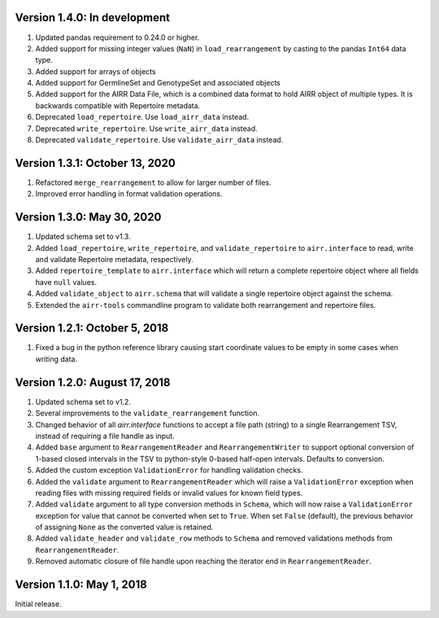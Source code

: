 Version 1.4.0:  In development
--------------------------------------------------------------------------------

1. Updated pandas requirement to 0.24.0 or higher.
2. Added support for missing integer values (``NaN``) in ``load_rearrangement``
   by casting to the pandas ``Int64`` data type.
3. Added support for arrays of objects
4. Added support for GermlineSet and GenotypeSet and associated objects
5. Added support for the AIRR Data File, which is a combined data format to hold
   AIRR object of multiple types. It is backwards compatible with Repertoire metadata.
6. Deprecated ``load_repertoire``. Use ``load_airr_data`` instead.
7. Deprecated ``write_repertoire``. Use ``write_airr_data`` instead.
8. Deprecated ``validate_repertoire``. Use ``validate_airr_data`` instead.

Version 1.3.1:  October 13, 2020
--------------------------------------------------------------------------------

1. Refactored ``merge_rearrangement`` to allow for larger number of files.
2. Improved error handling in format validation operations.


Version 1.3.0:  May 30, 2020
--------------------------------------------------------------------------------

1. Updated schema set to v1.3.
2. Added ``load_repertoire``, ``write_repertoire``, and ``validate_repertoire``
   to ``airr.interface`` to read, write and validate Repertoire metadata,
   respectively.
3. Added ``repertoire_template`` to ``airr.interface`` which will return a
   complete repertoire object where all fields have ``null`` values.
4. Added ``validate_object`` to ``airr.schema`` that will validate a single
   repertoire object against the schema.
5. Extended the ``airr-tools`` commandline program to validate both rearrangement
   and repertoire files.


Version 1.2.1:  October 5, 2018
--------------------------------------------------------------------------------

1. Fixed a bug in the python reference library causing start coordinate values
   to be empty in some cases when writing data.


Version 1.2.0:  August 17, 2018
--------------------------------------------------------------------------------

1. Updated schema set to v1.2.
2. Several improvements to the ``validate_rearrangement`` function.
3. Changed behavior of all `airr.interface` functions to accept a file path
   (string) to a single Rearrangement TSV, instead of requiring a file handle
   as input.
4. Added ``base`` argument to ``RearrangementReader`` and ``RearrangementWriter``
   to support optional conversion of 1-based closed intervals in the TSV to
   python-style 0-based half-open intervals. Defaults to conversion.
5. Added the custom exception ``ValidationError`` for handling validation checks.
6. Added the ``validate`` argument to ``RearrangementReader`` which will raise
   a ``ValidationError`` exception when reading files with missing required
   fields or invalid values for known field types.
7. Added ``validate`` argument to all type conversion methods in ``Schema``,
   which will now raise a ``ValidationError`` exception for value that cannot be
   converted when set to ``True``. When set ``False`` (default), the previous
   behavior of assigning ``None`` as the converted value is retained.
8. Added ``validate_header`` and ``validate_row`` methods to ``Schema`` and
   removed validations methods from ``RearrangementReader``.
9. Removed automatic closure of file handle upon reaching the iterator end in
   ``RearrangementReader``.


Version 1.1.0:  May 1, 2018
--------------------------------------------------------------------------------

Initial release.